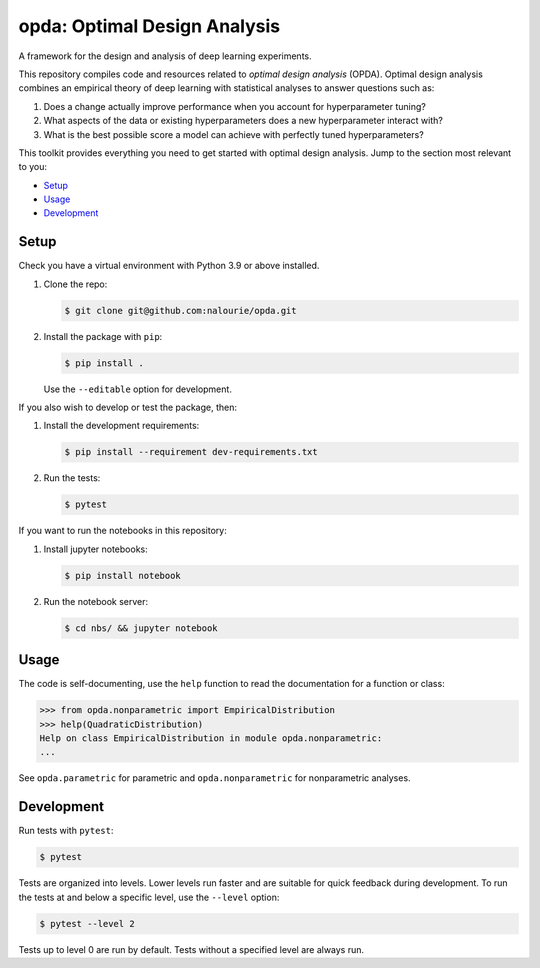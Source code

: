 =============================
opda: Optimal Design Analysis
=============================
A framework for the design and analysis of deep learning experiments.

This repository compiles code and resources related to *optimal design
analysis* (OPDA). Optimal design analysis combines an empirical theory
of deep learning with statistical analyses to answer questions such as:

1. Does a change actually improve performance when you account for
   hyperparameter tuning?
2. What aspects of the data or existing hyperparameters does a new
   hyperparameter interact with?
3. What is the best possible score a model can achieve with perfectly
   tuned hyperparameters?

This toolkit provides everything you need to get started with optimal
design analysis. Jump to the section most relevant to you:

- `Setup <#setup>`_
- `Usage <#usage>`_
- `Development <#development>`_


Setup
=====
Check you have a virtual environment with Python 3.9 or above
installed.

1. Clone the repo:

   .. code:: bash

      $ git clone git@github.com:nalourie/opda.git

2. Install the package with ``pip``:

   .. code:: bash

      $ pip install .

   Use the ``--editable`` option for development.

If you also wish to develop or test the package, then:

1. Install the development requirements:

   .. code:: bash

      $ pip install --requirement dev-requirements.txt

2. Run the tests:

   .. code:: bash

      $ pytest

If you want to run the notebooks in this repository:

1. Install jupyter notebooks:

   .. code:: bash

      $ pip install notebook

2. Run the notebook server:

   .. code:: bash

      $ cd nbs/ && jupyter notebook


Usage
=====
The code is self-documenting, use the ``help`` function to read the
documentation for a function or class:

.. code:: bash

   >>> from opda.nonparametric import EmpiricalDistribution
   >>> help(QuadraticDistribution)
   Help on class EmpiricalDistribution in module opda.nonparametric:
   ...

See ``opda.parametric`` for parametric and ``opda.nonparametric`` for
nonparametric analyses.


Development
===========
Run tests with ``pytest``:

.. code:: bash

   $ pytest

Tests are organized into levels. Lower levels run faster and are
suitable for quick feedback during development. To run the tests at and
below a specific level, use the ``--level`` option:

.. code:: bash

   $ pytest --level 2

Tests up to level 0 are run by default. Tests without a specified level
are always run.
